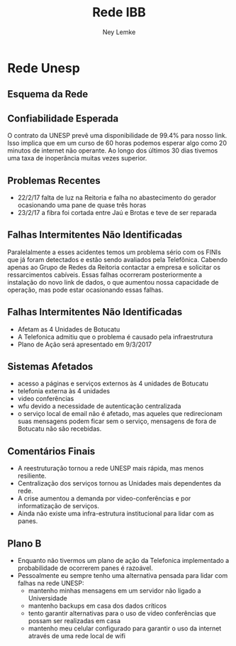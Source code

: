 #+Title: Rede IBB
#+Author: Ney Lemke
#+Email: lemke@ibb.unesp.br

#+OPTIONS: reveal_center:t reveal_progress:t reveal_history:nil reveal_control:t
#+OPTIONS: reveal_rolling_links:t reveal_keyboard:t reveal_overview:t num:nil
#+OPTIONS: reveal_width:1200 reveal_height:800
#+OPTIONS: toc:1
#+REVEAL_MARGIN: 0.1
#+REVEAL_MIN_SCALE: 0.5
#+REVEAL_MAX_SCALE: 2.5
#+REVEAL_TRANS: cube
#+REVEAL_THEME: moon
#+REVEAL_HLEVEL: 2
#+REVEAL_HEAD_PREAMBLE: <meta name="description" content="Org-Reveal Introduction.">
#+REVEAL_POSTAMBLE: <p> Created by Ney Lemke. </p>
#+REVEAL_PLUGINS: (markdown notes)
#+REVEAL_EXTRA_CSS: ./local.css
#+REVEAL_ROOT: /reveal.js

*  Rede Unesp 

**  Esquema da Rede
#+REVEAL_HTML:  <img src="/assets/unespnetv5.png" alt="unespnet.png" />

** Confiabilidade Esperada

O contrato da UNESP prevê uma disponibilidade de 99.4% para nosso link. Isso implica 
que em um curso de 60 horas podemos esperar algo como 20 minutos de internet não operante. 
Ao longo dos últimos 30 dias tivemos uma taxa de inoperância muitas vezes superior. 

** Problemas Recentes

- 22/2/17 falta de luz na Reitoria e falha no abastecimento do gerador ocasionando uma
 pane de quase três horas
- 23/2/17 a fibra foi cortada entre Jaú e Brotas e teve de ser reparada

** Falhas Intermitentes Não Identificadas

Paralelalmente a esses acidentes temos um problema sério com os FINIs que já foram detectados
e estão sendo avaliados pela Telefônica. Cabendo apenas ao Grupo de Redes da Reitoria contactar a
empresa e solicitar os ressarcimentos cabíveis. Essas falhas ocorreram posteriormente a 
instalação do novo link de dados, o que aumentou nossa capacidade de operação, mas pode 
estar ocasionando essas falhas. 

** Falhas Intermitentes Não Identificadas

- Afetam as 4 Unidades de Botucatu
- A Telefonica admitiu que o problema é causado pela infraestrutura
- Plano de Ação será apresentado em 9/3/2017


** Sistemas Afetados
- acesso a páginas e serviços externos às 4 unidades de Botucatu
- telefonia externa às 4 unidades
- video conferências
- wfu devido a necessidade de autenticação centralizada
- o serviço local de email não é afetado, mas aqueles que redirecionam suas mensagens podem ficar sem o serviço, mensagens de fora de Botucatu não são recebidas. 

** Comentários Finais
- A reestruturação tornou a rede UNESP mais rápida, mas menos resiliente.
- Centralização dos serviços tornou as Unidades mais dependentes da rede.
- A crise aumentou a demanda por video-conferências e por informatização de serviços.
- Ainda não existe uma infra-estrutura institucional para lidar com as panes. 

** Plano B
- Enquanto não tivermos um plano de ação da Telefonica implementado a probabilidade de ocorrerem panes é razoável.
- Pessoalmente eu sempre tenho uma alternativa pensada para lidar com falhas na rede UNESP:
  + mantenho minhas mensagens em um servidor não ligado a Universidade 
  + mantenho backups em casa dos dados críticos
  + tento garantir alternativas para o uso de video conferências que possam ser realizadas em casa
  + mantenho meu celular configurado para garantir o uso da internet através de uma rede local de wifi

